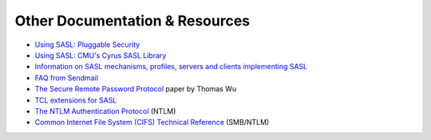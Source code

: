 .. _resources:

===============================
Other Documentation & Resources
===============================


* `Using SASL: Pluggable Security <http://www.oreillynet.com/pub/a/network/2002/04/09/sasl.html>`_
* `Using SASL: CMU's Cyrus SASL Library <http://www.oreillynet.com/pub/a/network/2002/04/30/sasl2.html>`_
* `Information on SASL mechanisms, profiles, servers and clients implementing SASL <http://www.melnikov.ca/mel/devel/SASL_info.html>`_
* `FAQ from Sendmail <https://www.sendmail.org/~ca/email/auth.html>`_
* `The Secure Remote Password Protocol <http://www-cs-students.stanford.edu/~tjw/srp/ndss.html>`_ paper by Thomas Wu
* `TCL extensions for SASL <http://beepcore-tcl.sourceforge.net/tclsasl.html>`_
*  `The NTLM Authentication Protocol <http://davenport.sourceforge.net/ntlm.html>`_ (NTLM)
* `Common Internet File System (CIFS) Technical Reference <https://www.cs.miami.edu/home/burt/learning/Csc521.071/docs/CIFS-TR-1p00_FINAL.pdf>`_ (SMB/NTLM)
